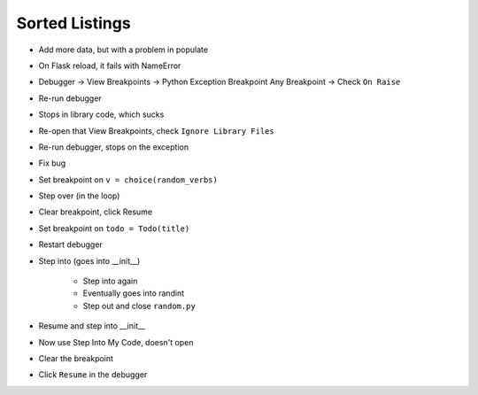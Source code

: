 ===============
Sorted Listings
===============

- Add more data, but with a problem in populate

- On Flask reload, it fails with NameError

- Debugger -> View Breakpoints -> Python Exception Breakpoint
  Any Breakpoint -> Check ``On Raise``

- Re-run debugger

- Stops in library code, which sucks

- Re-open that View Breakpoints, check ``Ignore Library Files``

- Re-run debugger, stops on the exception

- Fix bug

- Set breakpoint on ``v = choice(random_verbs)``

- Step over (in the loop)

- Clear breakpoint, click Resume

- Set breakpoint on ``todo = Todo(title)``

- Restart debugger

- Step into (goes into __init__)

    - Step into again

    - Eventually goes into randint

    - Step out and close ``random.py``

- Resume and step into __init__

- Now use Step Into My Code, doesn't open

- Clear the breakpoint

- Click ``Resume`` in the debugger